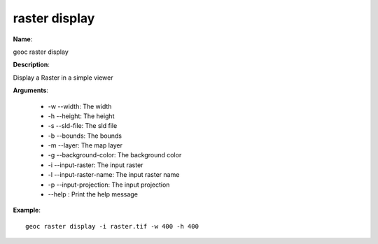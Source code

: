 raster display
==============

**Name**:

geoc raster display

**Description**:

Display a Raster in a simple viewer

**Arguments**:

   * -w --width: The width

   * -h --height: The height

   * -s --sld-file: The sld file

   * -b --bounds: The bounds

   * -m --layer: The map layer

   * -g --background-color: The background color

   * -i --input-raster: The input raster

   * -l --input-raster-name: The input raster name

   * -p --input-projection: The input projection

   * --help : Print the help message



**Example**::

    geoc raster display -i raster.tif -w 400 -h 400